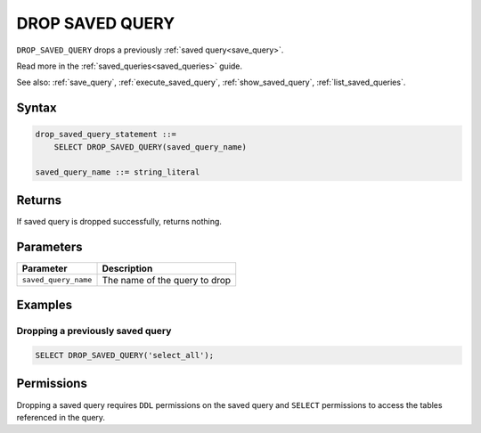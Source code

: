 .. _drop_saved_query:

********************
DROP SAVED QUERY
********************

``DROP_SAVED_QUERY`` drops a previously :ref:`saved query<save_query>`.

Read more in the :ref:`saved_queries<saved_queries>` guide.

See also: :ref:`save_query`, :ref:`execute_saved_query`, :ref:`show_saved_query`, :ref:`list_saved_queries`.

Syntax
==========

.. code-block:: sql

   drop_saved_query_statement ::=
       SELECT DROP_SAVED_QUERY(saved_query_name)

   saved_query_name ::= string_literal

Returns
==========

If saved query is dropped successfully, returns nothing.

Parameters
============

.. list-table:: 
   :widths: auto
   :header-rows: 1
   
   * - Parameter
     - Description
   * - ``saved_query_name``
     - The name of the query to drop

Examples
===========

Dropping a previously saved query
---------------------------------------

.. code-block:: sql

   SELECT DROP_SAVED_QUERY('select_all');


Permissions
=============

Dropping a saved query requires ``DDL`` permissions on the saved query and ``SELECT`` permissions to access the tables referenced in the query.
